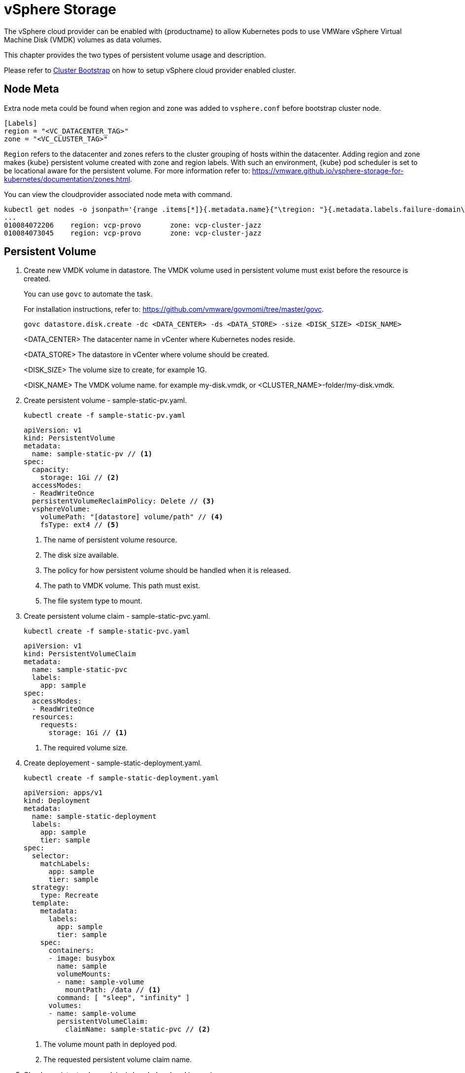 = vSphere Storage
The vSphere cloud provider can be enabled with {productname} to allow Kubernetes pods to use VMWare vSphere Virtual Machine Disk (VMDK) volumes as data volumes.

This chapter provides the two types of persistent volume usage and description.

Please refer to link:{docurl}html/caasp-deployment/bootstrap.html[Cluster Bootstrap] on how to setup vSphere cloud provider enabled cluster.

== Node Meta

Extra node meta could be found when region and zone was added to `vsphere.conf` before bootstrap cluster node.

====
    [Labels]
    region = "<VC_DATACENTER_TAG>"
    zone = "<VC_CLUSTER_TAG>"
====

`Region` refers to the datacenter and zones refers to the cluster grouping of hosts within the datacenter.
Adding region and zone makes {kube} persistent volume created with zone and region labels.
With such an environment, {kube} pod scheduler is set to be locational aware for the persistent volume.
For more information refer to: https://vmware.github.io/vsphere-storage-for-kubernetes/documentation/zones.html.

You can view the cloudprovider associated node meta with command.
----
kubectl get nodes -o jsonpath='{range .items[*]}{.metadata.name}{"\tregion: "}{.metadata.labels.failure-domain\.beta\.kubernetes\.io/region}{"\tzone: "}{.metadata.labels.failure-domain\.beta\.kubernetes\.io/zone}{"\n"}{end}'
...
010084072206    region: vcp-provo       zone: vcp-cluster-jazz
010084073045    region: vcp-provo       zone: vcp-cluster-jazz
----

== Persistent Volume

. Create new VMDK volume in datastore. The VMDK volume used in persistent volume must exist before the resource is created.
+
You can use `govc` to automate the task.
+
For installation instructions, refer to: https://github.com/vmware/govmomi/tree/master/govc.
+
----
govc datastore.disk.create -dc <DATA_CENTER> -ds <DATA_STORE> -size <DISK_SIZE> <DISK_NAME>
----
<DATA_CENTER> The datacenter name in vCenter where Kubernetes nodes reside.
+
<DATA_STORE> The datastore in vCenter where volume should be created.
+
<DISK_SIZE> The volume size to create, for example 1G.
+
<DISK_NAME> The VMDK volume name. for example my-disk.vmdk, or <CLUSTER_NAME>-folder/my-disk.vmdk.

. Create persistent volume - sample-static-pv.yaml.
+
----
kubectl create -f sample-static-pv.yaml
----
+
====
    apiVersion: v1
    kind: PersistentVolume
    metadata:
      name: sample-static-pv // <1>
    spec:
      capacity:
        storage: 1Gi // <2>
      accessModes:
      - ReadWriteOnce
      persistentVolumeReclaimPolicy: Delete // <3>
      vsphereVolume:
        volumePath: "[datastore] volume/path" // <4>
        fsType: ext4 // <5>
====
<1> The name of persistent volume resource.
<2> The disk size available.
<3> The policy for how persistent volume should be handled when it is released.
<4> The path to VMDK volume. This path must exist.
<5> The file system type to mount.

. Create persistent volume claim - sample-static-pvc.yaml.
+
----
kubectl create -f sample-static-pvc.yaml
----
+
====
    apiVersion: v1
    kind: PersistentVolumeClaim
    metadata:
      name: sample-static-pvc
      labels:
        app: sample
    spec:
      accessModes:
      - ReadWriteOnce
      resources:
        requests:
          storage: 1Gi // <1>
====
<1> The required volume size.

. Create deployement - sample-static-deployment.yaml.
+
----
kubectl create -f sample-static-deployment.yaml
----
+
====
    apiVersion: apps/v1
    kind: Deployment
    metadata:
      name: sample-static-deployment
      labels:
        app: sample
        tier: sample
    spec:
      selector:
        matchLabels:
          app: sample
          tier: sample
      strategy:
        type: Recreate
      template:
        metadata:
          labels:
            app: sample
            tier: sample
        spec:
          containers:
          - image: busybox
            name: sample
            volumeMounts:
            - name: sample-volume
              mountPath: /data // <1>
            command: [ "sleep", "infinity" ]
          volumes:
          - name: sample-volume
            persistentVolumeClaim:
              claimName: sample-static-pvc // <2>
====
+
<1> The volume mount path in deployed pod.
<2> The requested persistent volume claim name.

. Check persistent volume claim is bonded and pod is running.
+
----
kubectl get pvc
...
NAME                STATUS   VOLUME             CAPACITY   ACCESS MODES   STORAGECLASS   AGE
sample-static-pvc   Bound    sample-static-pv   1Gi        RWO                           55s

kubectl get pod
...
NAME                                        READY   STATUS    RESTARTS   AGE
sample-static-deployment-549dc77d76-pwdqw   1/1     Running   0          3m42s
----

== Storage Class

. Create storage class - sample-sc.yaml.
+
----
kubectl create -f sample-sc.yaml
----
+
====
    kind: StorageClass
    apiVersion: storage.k8s.io/v1
    metadata:
      name: sample-sc
      annotations:
        storageclass.kubernetes.io/is-default-class: "true" // <1>
    provisioner: kubernetes.io/vsphere-volume
    parameters:
      datastore: "datastore" // <2>
====
<1> Set as the default storage class.
<2> The datastore name in vCenter where volume should be created.

. Create persistent volume claim - sample-dynamic-pvc.yaml.
+
----
kubectl create -f sample-dynamic-pvc.yaml
----
+
====
    apiVersion: v1
    kind: PersistentVolumeClaim
    metadata:
      name: sample-dynamic-pvc
      annotations:
        volume.beta.kubernetes.io/storage-class: sample-sc // <1>
      labels:
        app: sample
    spec:
      accessModes:
      - ReadWriteOnce
      resources:
        requests:
          storage: 1Gi // <2>
====
<1> Annotate with storage class name to use the storage class created.
<2> The required volume size.

. Create deployment - sample-deployment.yaml
+
----
kubectl create -f sample-deployment.yaml
----
+
====
  apiVersion: apps/v1
  kind: Deployment
  metadata:
    name: sample-dynamic-deployment
    labels:
      app: sample
      tier: sample
  spec:
    selector:
      matchLabels:
        app: sample
        tier: sample
    strategy:
      type: Recreate
    template:
      metadata:
        labels:
          app: sample
          tier: sample
      spec:
        containers:
        - image: busybox
          name: sample
          volumeMounts:
          - name: sample-volume
            mountPath: /data // <1>
          command: [ "sleep", "infinity" ]
        volumes:
        - name: sample-volume
          persistentVolumeClaim:
            claimName: sample-dynamic-pvc // <2>
====
<1> The volume mount path in deployed pod.
<2> The requested persistent volume claim name.

. Check persistent volume claim is bonded and pod is running.
+
----
kubectl get pvc
...
NAME                 STATUS   VOLUME                                     CAPACITY   ACCESS MODES   STORAGECLASS   AGE
sample-dynamic-pvc   Bound    pvc-0ca694b5-0084-4e36-bef1-5b2354158d79   1Gi        RWO            sample-sc      70s

kubectl get pod
...
NAME                                         READY   STATUS    RESTARTS   AGE
sample-dynamic-deployment-687765d5b5-67vnh   1/1     Running   0          20s
----
